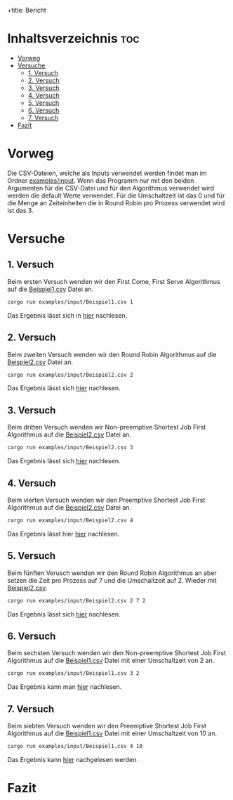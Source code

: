 +title: Bericht
#+Author: Abdel Malik Najhi
#+DESCRIPTION: Hier werden verschieden Herangehensweisen an das Programm und verscheidener Algorithmen analysiert.

* Inhaltsverzeichnis :toc:
- [[#vorweg][Vorweg]]
- [[#versuche][Versuche]]
  - [[#1-versuch][1. Versuch]]
  - [[#2-versuch][2. Versuch]]
  - [[#3-versuch][3. Versuch]]
  - [[#4-versuch][4. Versuch]]
  - [[#5-versuch][5. Versuch]]
  - [[#6-versuch][6. Versuch]]
  - [[#7-versuch][7. Versuch]]
- [[#fazit][Fazit]]

* Vorweg
Die CSV-Dateien, welche als Inputs verwendet werden findet man im Ordner [[./input][examples/input]].
Wenn das Programm nur mit den beiden Argumenten für die CSV-Datei und für den Algorithmus verwendet wird werden die default Werte verwendet. Für die Umschaltzeit ist das 0 und für die Menge an Zeiteinheiten die in Round Robin pro Prozess verwendet wird ist das 3.
* Versuche
** 1. Versuch
Beim ersten Versuch wenden wir den First Come, First Serve Algorithmus auf die [[./input/Beispiel1.csv][Beispiel1.csv]] Datei an.
#+begin_src bash
cargo run examples/input/Beispiel1.csv 1
#+end_src
Das Ergebnis lässt sich in [[./output/ersterVersuch.org][hier]] nachlesen.
** 2. Versuch 
Beim zweiten Versuch wenden wir den Round Robin Algorithmus auf die [[./input/Beispiel2.csv][Beispiel2.csv]] Datei an.
#+begin_src bash
cargo run examples/input/Beispiel2.csv 2
#+end_src
Das Ergebnis lässt sich [[./output/zweiterVersuch.org][hier]] nachlesen.
** 3. Versuch 
Beim dritten Versuch wenden wir Non-preemptive Shortest Job First Algorithmus auf die [[./input/Beispiel2.csv][Beispiel2.csv]] Datei an.
#+begin_src bash
cargo run examples/input/Beispiel2.csv 3
#+end_src
Das Ergebnis lässt sich [[./output/dritterVersuch.org][hier]] nachlesen.
** 4. Versuch 
Beim vierten Versuch wenden wir den Preemptive Shortest Job First Algorithmus auf die [[./input/Beispiel2.csv][Beispiel2.csv]] Datei an.
#+begin_src bash
cargo run examples/input/Beispiel2.csv 4
#+end_src
Das Ergebnis lässt hier [[./output/vierterVersuch.org][hier]] nachlesen.
** 5. Versuch 
Beim fünften Verusch wenden wir den Round Robin Algorithmus an aber setzen die Zeit pro Prozess auf 7 und die Umschaltzeit auf 2. Wieder mit [[./input/Beispiel2.csv][Beispiel2.csv]].
#+begin_src bash
cargo run examples/input/Beispiel2.csv 2 7 2
#+end_src
Das Ergebnis lässt sich [[./output/fünfterVersuch.org][hier]] nachlesen.
** 6. Versuch 
Beim sechsten Versuch wenden wir den Non-preemptive Shortest Job First Algorithmus auf die [[./input/Beispiel1.csv][Beispiel1.csv]] Datei mit einer Umschaltzeit von 2 an.
#+begin_src bash
cargo run examples/input/Beispiel1.csv 3 2
#+end_src
Das Ergebnis kann man [[./output/sechsterVersuch.org][hier]] nachlesen.
** 7. Versuch
Beim siebten Versuch wenden wir den Preemptive Shortest Job First Algorithmus auf die [[./input/Beispiel1.csv][Beispiel1.csv]] Datei mit einer Umschaltzeit von 10 an.
#+begin_src bash
cargo run examples/input/Beispiel1.csv 4 10
#+end_src
Das Ergebnis kann [[./output/siebterVersuch.org][hier]] nachgelesen werden.
* Fazit
